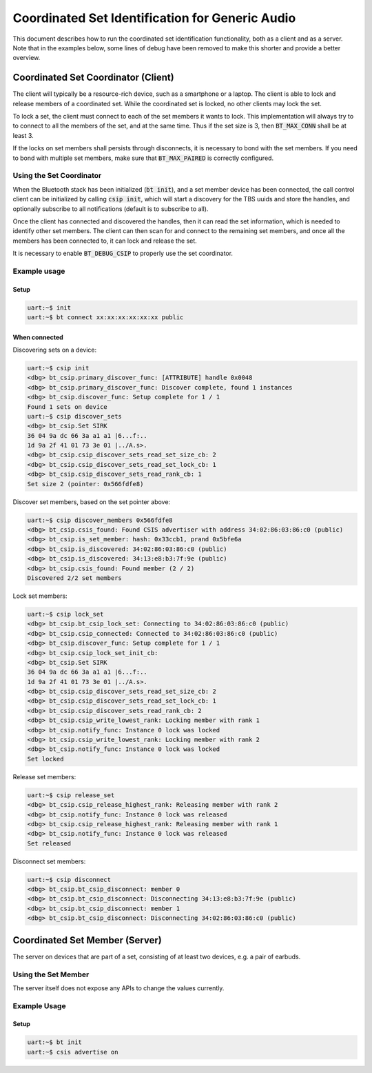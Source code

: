 Coordinated Set Identification for Generic Audio
#################################################

This document describes how to run the coordinated set identification
functionality, both as a client and as a server.
Note that in the examples below, some lines of debug have been removed to make
this shorter and provide a better overview.

Coordinated Set Coordinator (Client)
************************************

The client will typically be a resource-rich device, such as a smartphone
or a laptop. The client is able to lock and release members of a coordinated
set. While the coordinated set is locked, no other clients may lock the set.

To lock a set, the client must connect to each of the set members it wants to
lock. This implementation will always try to to connect to all the members of
the set, and at the same time. Thus if the set size is 3, then
:code:`BT_MAX_CONN` shall be at least 3.

If the locks on set members shall persists through disconnects, it is
necessary to bond with the set members. If you need to bond with multiple
set members, make sure that :code:`BT_MAX_PAIRED` is correctly configured.

Using the Set Coordinator
=========================

When the Bluetooth stack has been initialized (:code:`bt init`),
and a set member device has been connected, the call control client can be
initialized by calling :code:`csip init`, which will start a discovery
for the TBS uuids and store the handles, and optionally subscribe to all
notifications (default is to subscribe to all).

Once the client has connected and discovered the handles, then it can
read the set information, which is needed to identify other set members.
The client can then scan for and connect to the remaining set members, and once
all the members has been connected to, it can lock and release the set.

It is necessary to enable :code:`BT_DEBUG_CSIP` to properly use the set
coordinator.

Example usage
=============

Setup
-----

.. code-block:: console

   uart:~$ init
   uart:~$ bt connect xx:xx:xx:xx:xx:xx public

When connected
--------------

Discovering sets on a device:

.. code-block:: console

   uart:~$ csip init
   <dbg> bt_csip.primary_discover_func: [ATTRIBUTE] handle 0x0048
   <dbg> bt_csip.primary_discover_func: Discover complete, found 1 instances
   <dbg> bt_csip.discover_func: Setup complete for 1 / 1
   Found 1 sets on device
   uart:~$ csip discover_sets
   <dbg> bt_csip.Set SIRK
   36 04 9a dc 66 3a a1 a1 |6...f:..
   1d 9a 2f 41 01 73 3e 01 |../A.s>.
   <dbg> bt_csip.csip_discover_sets_read_set_size_cb: 2
   <dbg> bt_csip.csip_discover_sets_read_set_lock_cb: 1
   <dbg> bt_csip.csip_discover_sets_read_rank_cb: 1
   Set size 2 (pointer: 0x566fdfe8)

Discover set members, based on the set pointer above:

.. code-block:: console

   uart:~$ csip discover_members 0x566fdfe8
   <dbg> bt_csip.csis_found: Found CSIS advertiser with address 34:02:86:03:86:c0 (public)
   <dbg> bt_csip.is_set_member: hash: 0x33ccb1, prand 0x5bfe6a
   <dbg> bt_csip.is_discovered: 34:02:86:03:86:c0 (public)
   <dbg> bt_csip.is_discovered: 34:13:e8:b3:7f:9e (public)
   <dbg> bt_csip.csis_found: Found member (2 / 2)
   Discovered 2/2 set members

Lock set members:

.. code-block:: console

   uart:~$ csip lock_set
   <dbg> bt_csip.bt_csip_lock_set: Connecting to 34:02:86:03:86:c0 (public)
   <dbg> bt_csip.csip_connected: Connected to 34:02:86:03:86:c0 (public)
   <dbg> bt_csip.discover_func: Setup complete for 1 / 1
   <dbg> bt_csip.csip_lock_set_init_cb:
   <dbg> bt_csip.Set SIRK
   36 04 9a dc 66 3a a1 a1 |6...f:..
   1d 9a 2f 41 01 73 3e 01 |../A.s>.
   <dbg> bt_csip.csip_discover_sets_read_set_size_cb: 2
   <dbg> bt_csip.csip_discover_sets_read_set_lock_cb: 1
   <dbg> bt_csip.csip_discover_sets_read_rank_cb: 2
   <dbg> bt_csip.csip_write_lowest_rank: Locking member with rank 1
   <dbg> bt_csip.notify_func: Instance 0 lock was locked
   <dbg> bt_csip.csip_write_lowest_rank: Locking member with rank 2
   <dbg> bt_csip.notify_func: Instance 0 lock was locked
   Set locked

Release set members:

.. code-block:: console

   uart:~$ csip release_set
   <dbg> bt_csip.csip_release_highest_rank: Releasing member with rank 2
   <dbg> bt_csip.notify_func: Instance 0 lock was released
   <dbg> bt_csip.csip_release_highest_rank: Releasing member with rank 1
   <dbg> bt_csip.notify_func: Instance 0 lock was released
   Set released

Disconnect set members:

.. code-block:: console

   uart:~$ csip disconnect
   <dbg> bt_csip.bt_csip_disconnect: member 0
   <dbg> bt_csip.bt_csip_disconnect: Disconnecting 34:13:e8:b3:7f:9e (public)
   <dbg> bt_csip.bt_csip_disconnect: member 1
   <dbg> bt_csip.bt_csip_disconnect: Disconnecting 34:02:86:03:86:c0 (public)


Coordinated Set Member (Server)
**********************************************
The server on devices that are part of a set,
consisting of at least two devices, e.g. a pair of earbuds.

Using the Set Member
=====================
The server itself does not expose any APIs to change the values currently.

Example Usage
=============

Setup
-----

.. code-block:: console

   uart:~$ bt init
   uart:~$ csis advertise on
